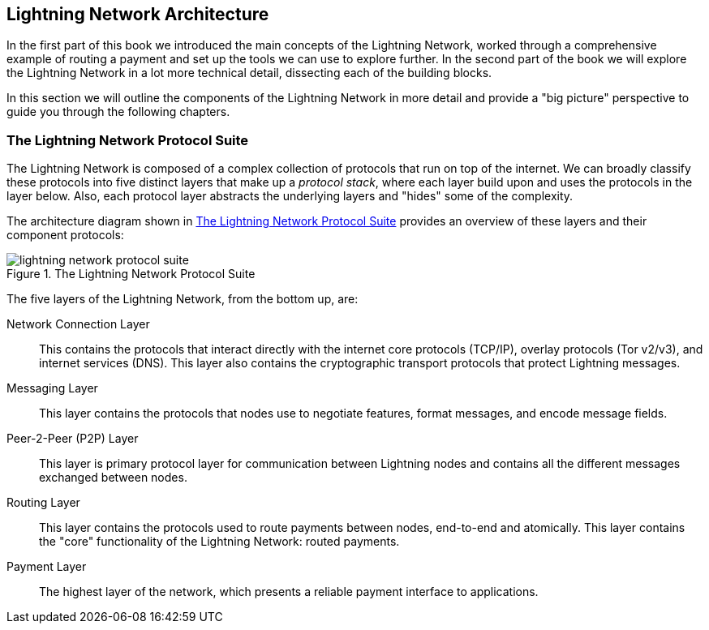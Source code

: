 == Lightning Network Architecture

In the first part of this book we introduced the main concepts of the Lightning Network, worked through a comprehensive example of routing a payment and set up the tools we can use to explore further. In the second part of the book we will explore the Lightning Network in a lot more technical detail, dissecting each of the building blocks.

In this section we will outline the components of the Lightning Network in more detail and provide a "big picture" perspective to guide you through the following chapters.

=== The Lightning Network Protocol Suite

The Lightning Network is composed of a complex collection of protocols that run on top of the internet. We can broadly classify these protocols into five distinct layers that make up a _protocol stack_, where each layer build upon and uses the protocols in the layer below. Also, each protocol layer abstracts the underlying layers and "hides" some of the complexity.

The architecture diagram shown in <<lightning_network_protocol_suite>> provides an overview of these layers and their component protocols:

[[lightning_network_protocol_suite]]
.The Lightning Network Protocol Suite
image::images/lightning-network-protocol-suite.png[]

The five layers of the Lightning Network, from the bottom up, are:

Network Connection Layer:: This contains the protocols that interact directly with the internet core protocols (TCP/IP), overlay protocols (Tor v2/v3), and internet services (DNS). This layer also contains the cryptographic transport protocols that protect Lightning messages.

Messaging Layer:: This layer contains the protocols that nodes use to negotiate features, format messages, and encode message fields.

Peer-2-Peer (P2P) Layer:: This layer is primary protocol layer for communication between Lightning nodes and contains all the different messages exchanged between nodes.

Routing Layer:: This layer contains the protocols used to route payments between nodes, end-to-end and atomically. This layer contains the "core" functionality of the Lightning Network: routed payments.

Payment Layer:: The highest layer of the network, which presents a reliable payment interface to applications.
